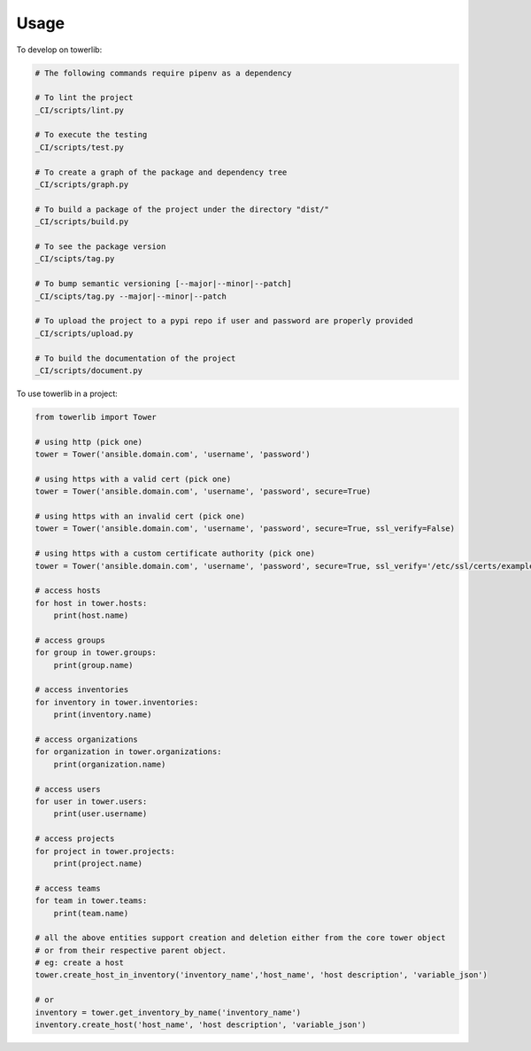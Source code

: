 =====
Usage
=====


To develop on towerlib:

.. code-block:: bash

    # The following commands require pipenv as a dependency

    # To lint the project
    _CI/scripts/lint.py

    # To execute the testing
    _CI/scripts/test.py

    # To create a graph of the package and dependency tree
    _CI/scripts/graph.py

    # To build a package of the project under the directory "dist/"
    _CI/scripts/build.py

    # To see the package version
    _CI/scipts/tag.py

    # To bump semantic versioning [--major|--minor|--patch]
    _CI/scipts/tag.py --major|--minor|--patch

    # To upload the project to a pypi repo if user and password are properly provided
    _CI/scripts/upload.py

    # To build the documentation of the project
    _CI/scripts/document.py



To use towerlib in a project:

.. code-block:: python

    from towerlib import Tower

    # using http (pick one)
    tower = Tower('ansible.domain.com', 'username', 'password')

    # using https with a valid cert (pick one)
    tower = Tower('ansible.domain.com', 'username', 'password', secure=True)

    # using https with an invalid cert (pick one)
    tower = Tower('ansible.domain.com', 'username', 'password', secure=True, ssl_verify=False)

    # using https with a custom certificate authority (pick one)
    tower = Tower('ansible.domain.com', 'username', 'password', secure=True, ssl_verify='/etc/ssl/certs/example.com.ca.crt')

    # access hosts
    for host in tower.hosts:
        print(host.name)

    # access groups
    for group in tower.groups:
        print(group.name)

    # access inventories
    for inventory in tower.inventories:
        print(inventory.name)

    # access organizations
    for organization in tower.organizations:
        print(organization.name)

    # access users
    for user in tower.users:
        print(user.username)

    # access projects
    for project in tower.projects:
        print(project.name)

    # access teams
    for team in tower.teams:
        print(team.name)

    # all the above entities support creation and deletion either from the core tower object
    # or from their respective parent object.
    # eg: create a host
    tower.create_host_in_inventory('inventory_name','host_name', 'host description', 'variable_json')

    # or
    inventory = tower.get_inventory_by_name('inventory_name')
    inventory.create_host('host_name', 'host description', 'variable_json')
